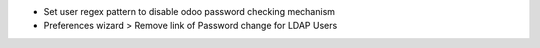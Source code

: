 - Set user regex pattern to disable odoo password checking mechanism
- Preferences wizard > Remove link of Password change for LDAP Users
